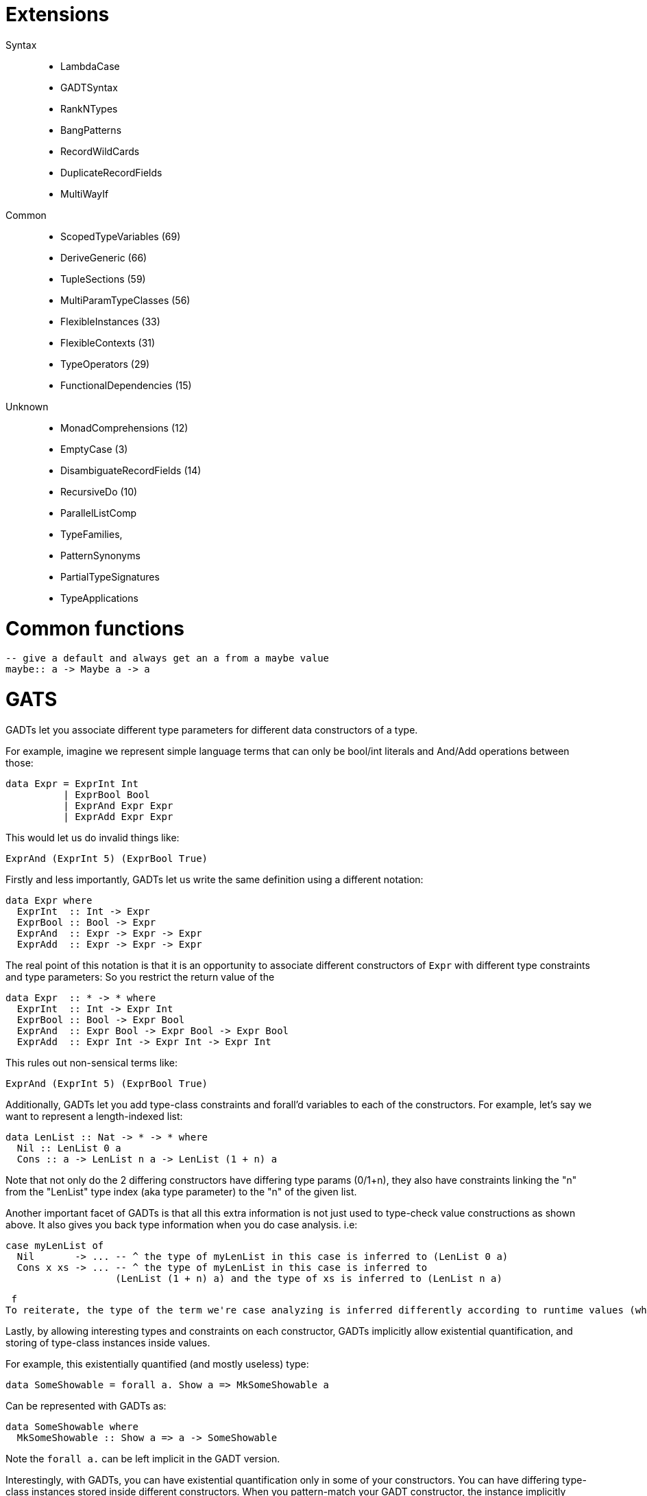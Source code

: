 # Extensions

Syntax::
- LambdaCase
- GADTSyntax
- RankNTypes
- BangPatterns
- RecordWildCards
- DuplicateRecordFields
- MultiWayIf


Common::
- ScopedTypeVariables (69)
- DeriveGeneric (66)
- TupleSections (59)
- MultiParamTypeClasses (56)
- FlexibleInstances (33)
- FlexibleContexts (31)
- TypeOperators (29)
- FunctionalDependencies (15)

Unknown::
- MonadComprehensions (12)
- EmptyCase (3)
- DisambiguateRecordFields (14)
- RecursiveDo (10)
- ParallelListComp
- TypeFamilies,
- PatternSynonyms
- PartialTypeSignatures
- TypeApplications

# Common functions

```
-- give a default and always get an a from a maybe value
maybe:: a -> Maybe a -> a
```

# GATS

GADTs let you associate different type parameters for different data constructors of a type.

For example, imagine we represent simple language terms that can only be bool/int literals and And/Add operations between those:

```haskell
data Expr = ExprInt Int
          | ExprBool Bool
          | ExprAnd Expr Expr
          | ExprAdd Expr Expr
```

This would let us do invalid things like:

```
ExprAnd (ExprInt 5) (ExprBool True)
```

Firstly and less importantly, GADTs let us write the same definition using a different notation:

```haskell
data Expr where
  ExprInt  :: Int -> Expr
  ExprBool :: Bool -> Expr
  ExprAnd  :: Expr -> Expr -> Expr
  ExprAdd  :: Expr -> Expr -> Expr
```

The real point of this notation is that it is an opportunity to associate different constructors of `Expr` with different type constraints and type parameters:
So you restrict the return value of the

```haskell
data Expr  :: * -> * where
  ExprInt  :: Int -> Expr Int
  ExprBool :: Bool -> Expr Bool
  ExprAnd  :: Expr Bool -> Expr Bool -> Expr Bool
  ExprAdd  :: Expr Int -> Expr Int -> Expr Int
```

This rules out non-sensical terms like:

  ExprAnd (ExprInt 5) (ExprBool True)

Additionally, GADTs let you add type-class constraints and forall'd variables to each of the constructors.
For example, let's say we want to represent a length-indexed list:

```haskell
data LenList :: Nat -> * -> * where
  Nil :: LenList 0 a
  Cons :: a -> LenList n a -> LenList (1 + n) a
```

Note that not only do the 2 differing constructors have differing type params (0/1+n), they also have constraints linking the "n" from the "LenList" type index (aka type parameter) to the "n" of the given list.

Another important facet of GADTs is that all this extra information is not just used to type-check value constructions as shown above. It also gives you back type information when you do case analysis.
i.e:
```
case myLenList of
  Nil       -> ... -- ^ the type of myLenList in this case is inferred to (LenList 0 a)
  Cons x xs -> ... -- ^ the type of myLenList in this case is inferred to
                   (LenList (1 + n) a) and the type of xs is inferred to (LenList n a)
```
 f
To reiterate, the type of the term we're case analyzing is inferred differently according to runtime values (which constructor is chosen).

Lastly, by allowing interesting types and constraints on each constructor, GADTs implicitly allow existential quantification, and storing of type-class instances inside values.

For example, this existentially quantified (and mostly useless) type:

  data SomeShowable = forall a. Show a => MkSomeShowable a

Can be represented with GADTs as:

  data SomeShowable where
    MkSomeShowable :: Show a => a -> SomeShowable

Note the `forall a.` can be left implicit in the GADT version.

Interestingly, with GADTs, you can have existential quantification only in some of your constructors. You can have differing type-class instances stored inside different constructors.
When you pattern-match your GADT constructor, the instance implicitly comes into scope.


# Operational

> think of monads as sequences of primitive instructions.

# Operator colloquial name

|=======
| >>=  |   bind           |
| >>   |   then           |
| *>   |   then           |
| ->   |   to             |  a -> b: a to b
| <-   |   bind           |  (as it desugars to >>=)
| <$>  |   (f)map         |
| <$   |   map-replace by |  0 <$ f: "f map-replace by 0"
| <*>  |   ap(ply)        |
| $    |   apply to or of |
| .    |   after          |  a . b $ c: "a after b applied to c"
| !!   |   index          |
| !    |   index, strict  | a ! b: "a index b", foo !x: foo strict x
| <\|> |   or, appbin     | expr <\|> term: "expr or term"
| ++   |   append         |
| []   |   empty list     |
| :    |   cons           |
| ::   |   of type        |  f x :: Int: f x of type Int
| \    |   lambda         |
| @    |   as             |  go ll@(l:ls): go ll as l cons ls
| ~    |   lazy           |  go ~(a,b): go lazy pair a, b
| >\=> |   fish           |
| \<=< |   left fish      |
|=======

# Developments

.generate TAGS

```
hasktags -e src
```

# Blast

Two main ideas:

- build two 'isomorphic' AST for the slave and the master. The nodes (shape) is the same but each node is slighlty different in the master and slaves

- find a way so that the execution of `f x` can be done in a typed safed way on the slaves using the cache

- you know from the start how many slaves you have

Kubernetes::
Chaque pod dans Kubernetes possède une adresse IP unique -> One slave == one pod

One slave is failing, you get another one inside the pod -> same IP
